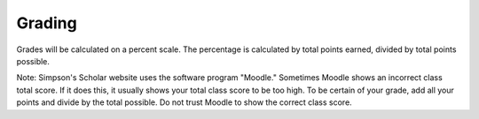 Grading
^^^^^^^

Grades will be calculated on a percent scale. The percentage is calculated by
total points earned, divided by total points possible.

Note: Simpson's Scholar website uses the software program "Moodle." Sometimes
Moodle shows
an incorrect class total score. If it does this, it usually shows your total class
score to be too high. To be certain of your grade, add all your points and
divide by the total possible. Do not trust Moodle to show the correct class
score.
